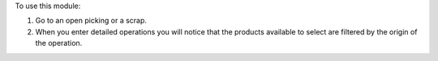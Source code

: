To use this module:

#. Go to an open picking or a scrap.
#. When you enter detailed operations you will notice that the products available
   to select are filtered by the origin of the operation.
